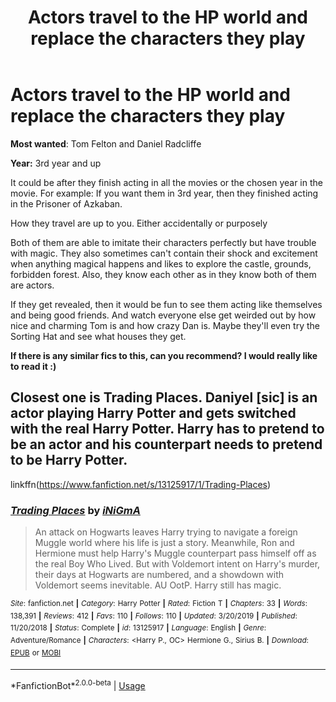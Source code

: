 #+TITLE: Actors travel to the HP world and replace the characters they play

* Actors travel to the HP world and replace the characters they play
:PROPERTIES:
:Author: CLiiosc
:Score: 5
:DateUnix: 1580432978.0
:DateShort: 2020-Jan-31
:FlairText: Prompt
:END:
*Most wanted*: Tom Felton and Daniel Radcliffe

*Year:* 3rd year and up

It could be after they finish acting in all the movies or the chosen year in the movie. For example: If you want them in 3rd year, then they finished acting in the Prisoner of Azkaban.

How they travel are up to you. Either accidentally or purposely

Both of them are able to imitate their characters perfectly but have trouble with magic. They also sometimes can't contain their shock and excitement when anything magical happens and likes to explore the castle, grounds, forbidden forest. Also, they know each other as in they know both of them are actors.

If they get revealed, then it would be fun to see them acting like themselves and being good friends. And watch everyone else get weirded out by how nice and charming Tom is and how crazy Dan is. Maybe they'll even try the Sorting Hat and see what houses they get.

*If there is any similar fics to this, can you recommend? I would really like to read it :)*


** Closest one is Trading Places. Daniyel [sic] is an actor playing Harry Potter and gets switched with the real Harry Potter. Harry has to pretend to be an actor and his counterpart needs to pretend to be Harry Potter.

linkffn([[https://www.fanfiction.net/s/13125917/1/Trading-Places]])
:PROPERTIES:
:Author: Efficient_Assistant
:Score: 4
:DateUnix: 1580463875.0
:DateShort: 2020-Jan-31
:END:

*** [[https://www.fanfiction.net/s/13125917/1/][*/Trading Places/*]] by [[https://www.fanfiction.net/u/291195/iNiGmA][/iNiGmA/]]

#+begin_quote
  An attack on Hogwarts leaves Harry trying to navigate a foreign Muggle world where his life is just a story. Meanwhile, Ron and Hermione must help Harry's Muggle counterpart pass himself off as the real Boy Who Lived. But with Voldemort intent on Harry's murder, their days at Hogwarts are numbered, and a showdown with Voldemort seems inevitable. AU OotP. Harry still has magic.
#+end_quote

^{/Site/:} ^{fanfiction.net} ^{*|*} ^{/Category/:} ^{Harry} ^{Potter} ^{*|*} ^{/Rated/:} ^{Fiction} ^{T} ^{*|*} ^{/Chapters/:} ^{33} ^{*|*} ^{/Words/:} ^{138,391} ^{*|*} ^{/Reviews/:} ^{412} ^{*|*} ^{/Favs/:} ^{110} ^{*|*} ^{/Follows/:} ^{110} ^{*|*} ^{/Updated/:} ^{3/20/2019} ^{*|*} ^{/Published/:} ^{11/20/2018} ^{*|*} ^{/Status/:} ^{Complete} ^{*|*} ^{/id/:} ^{13125917} ^{*|*} ^{/Language/:} ^{English} ^{*|*} ^{/Genre/:} ^{Adventure/Romance} ^{*|*} ^{/Characters/:} ^{<Harry} ^{P.,} ^{OC>} ^{Hermione} ^{G.,} ^{Sirius} ^{B.} ^{*|*} ^{/Download/:} ^{[[http://www.ff2ebook.com/old/ffn-bot/index.php?id=13125917&source=ff&filetype=epub][EPUB]]} ^{or} ^{[[http://www.ff2ebook.com/old/ffn-bot/index.php?id=13125917&source=ff&filetype=mobi][MOBI]]}

--------------

*FanfictionBot*^{2.0.0-beta} | [[https://github.com/tusing/reddit-ffn-bot/wiki/Usage][Usage]]
:PROPERTIES:
:Author: FanfictionBot
:Score: 1
:DateUnix: 1580463901.0
:DateShort: 2020-Jan-31
:END:
